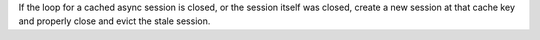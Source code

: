 If the loop for a cached async session is closed, or the session itself was closed, create a new session at that cache key and properly close and evict the stale session.
